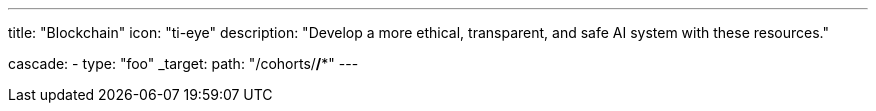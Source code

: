 ---
title: "Blockchain"
icon: "ti-eye"
description: "Develop a more ethical, transparent, and safe AI system with these resources."

cascade:
- type: "foo"
  _target:
    path: "/cohorts/*/**"
---